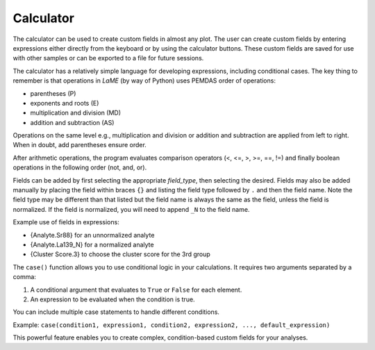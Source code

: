 Calculator
**********

The calculator can be used to create custom fields in almost any plot.  The user can create custom fields by entering expressions either directly from the keyboard or by using the calculator buttons. These custom fields are saved for use with other samples or can be exported to a file for future sessions.

The calculator has a relatively simple language for developing expressions, including conditional cases.  The key thing to remember is that operations in *LaME* (by way of Python) uses PEMDAS order of operations: 

- parentheses (P)
- exponents and roots (E)
- multiplication and division (MD) 
- addition and subtraction (AS)

Operations on the same level e.g., multiplication and division or addition and subtraction are applied from left to right.  When in doubt, add parentheses ensure order.  

After arithmetic operations, the program evaluates comparison operators (<, <=, >, >=, ==, !=) and finally boolean operations in the following order (not, and, or).

Fields can be added by first selecting the appropriate *field_type*, then selecting the desired.  Fields may also be added manually by placing the field within braces ``{}`` and listing the field type followed by ``.`` and then the field name.  Note the field type may be different than that listed but the field name is always the same as the field, unless the field is normalized.  If the field is normalized, you will need to append ``_N`` to the field name.

Example use of fields in expressions:

- {Analyte.Sr88} for an unnormalized analyte
- {Analyte.La139_N} for a normalized analyte
- {Cluster Score.3} to choose the cluster score for the 3rd group

The ``case()`` function allows you to use conditional logic in your calculations. It requires two arguments separated by a comma:

1. A conditional argument that evaluates to ``True`` or ``False`` for each element.
2. An expression to be evaluated when the condition is true.

You can include multiple case statements to handle different conditions.

Example:
``case(condition1, expression1, condition2, expression2, ..., default_expression)``

This powerful feature enables you to create complex, condition-based custom fields for your analyses.
